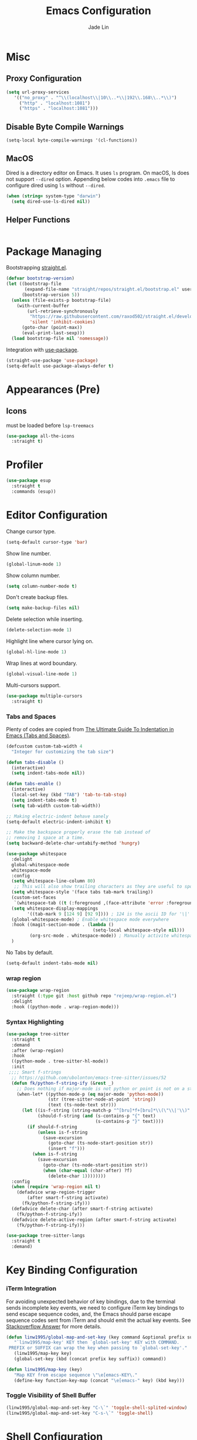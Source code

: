 #+TITLE: Emacs Configuration
#+AUTHOR: Jade Lin
#+EMAIL: linw1995@icloud.com

* Misc
** Proxy Configuration

#+BEGIN_SRC emacs-lisp
  (setq url-proxy-services
     '(("no_proxy" . "^\\(localhost\\|10\\..*\\|192\\.168\\..*\\)")
       ("http" . "localhost:1081")
       ("https" . "localhost:1081")))
#+END_SRC

** Disable Byte Compile Warnings

#+BEGIN_SRC emacs-lisp
  (setq-local byte-compile-warnings '(cl-functions))
#+END_SRC

** MacOS

Dired is a directory editor on Emacs. It uses =ls= program.
On macOS, ls does not support =--dired= option.
Appending below codes into =.emacs= file to configure dired using =ls= without =--dired=.

#+BEGIN_SRC emacs-lisp
  (when (string= system-type "darwin")
    (setq dired-use-ls-dired nil))
#+END_SRC

** Helper Functions

#+BEGIN_SRC emacs-lisp
#+END_SRC

* Package Managing

Bootstrapping [[https://github.com/raxod502/straight.el][straight.el]].

#+BEGIN_SRC emacs-lisp :tangle no
  (defvar bootstrap-version)
  (let ((bootstrap-file
         (expand-file-name "straight/repos/straight.el/bootstrap.el" user-emacs-directory))
        (bootstrap-version 5))
    (unless (file-exists-p bootstrap-file)
      (with-current-buffer
          (url-retrieve-synchronously
           "https://raw.githubusercontent.com/raxod502/straight.el/develop/install.el"
           'silent 'inhibit-cookies)
        (goto-char (point-max))
        (eval-print-last-sexp)))
    (load bootstrap-file nil 'nomessage))
#+END_SRC

Integration with [[https://github.com/jwiegley/use-package][use-package]].

#+BEGIN_SRC emacs-lisp
  (straight-use-package 'use-package)
  (setq-default use-package-always-defer t)
#+END_SRC

* Appearances (Pre)

** Icons

must be loaded before =lsp-treemacs=

#+BEGIN_SRC emacs-lisp
  (use-package all-the-icons
    :straight t)
#+END_SRC

* Profiler

#+BEGIN_SRC emacs-lisp
  (use-package esup
    :straight t
    :commands (esup))
#+END_SRC

* Editor Configuration

Change cursor type.
#+BEGIN_SRC emacs-lisp
  (setq-default cursor-type 'bar)
#+END_SRC

Show line number.
#+BEGIN_SRC emacs-lisp
  (global-linum-mode 1)
#+END_SRC

Show column number.
#+BEGIN_SRC emacs-lisp
  (setq column-number-mode t)
#+END_SRC

Don't create backup files.
#+BEGIN_SRC emacs-lisp
  (setq make-backup-files nil)
#+END_SRC

Delete selection while inserting.
#+BEGIN_SRC emacs-lisp
  (delete-selection-mode 1)
#+END_SRC

Highlight line where cursor lying on.
#+BEGIN_SRC emacs-lisp
  (global-hl-line-mode 1)
#+END_SRC

Wrap lines at word boundary.
#+BEGIN_SRC emacs-lisp
  (global-visual-line-mode 1)
#+END_SRC

Multi-cursors support.
#+BEGIN_SRC emacs-lisp
  (use-package multiple-cursors
    :straight t)
#+END_SRC

*** Tabs and Spaces

Plenty of codes are copied from [[https://dougie.io/emacs/indentation/][The Ultimate Guide To Indentation in Emacs (Tabs and Spaces)]].

#+BEGIN_SRC emacs-lisp
  (defcustom custom-tab-width 4
    "Integer for customizing the tab size")

  (defun tabs-disable ()
    (interactive)
    (setq indent-tabs-mode nil))

  (defun tabs-enable ()
    (interactive)
    (local-set-key (kbd "TAB") 'tab-to-tab-stop)
    (setq indent-tabs-mode t)
    (setq tab-width custom-tab-width))

  ;; Making electric-indent behave sanely
  (setq-default electric-indent-inhibit t)

  ;; Make the backspace properly erase the tab instead of
  ;; removing 1 space at a time.
  (setq backward-delete-char-untabify-method 'hungry)

  (use-package whitespace
    :delight
    global-whitespace-mode
    whitespace-mode
    :config
    (setq whitespace-line-column 80)
     ;; This will also show trailing characters as they are useful to spot.
    (setq whitespace-style '(face tabs tab-mark trailing))
    (custom-set-faces
     `(whitespace-tab ((t (:foreground ,(face-attribute 'error :foreground))))))
    (setq whitespace-display-mappings
          '((tab-mark 9 [124 9] [92 9]))) ; 124 is the ascii ID for '\|'
    (global-whitespace-mode) ; Enable whitespace mode everywhere
    :hook ((magit-section-mode . (lambda ()
                                   (setq-local whitespace-style nil)))
           (org-src-mode . whitespace-mode)) ; Manually activite whitespace
    )
#+END_SRC

No Tabs by default.

#+BEGIN_SRC emacs-lisp
  (setq-default indent-tabs-mode nil)
#+END_SRC

*** wrap region

#+BEGIN_SRC emacs-lisp
  (use-package wrap-region
    :straight (:type git :host github repo "rejeep/wrap-region.el")
    :delight
    :hook ((python-mode . wrap-region-mode)))
#+END_SRC

*** Syntax Highlighting

#+BEGIN_SRC emacs-lisp
  (use-package tree-sitter
    :straight t
    :demand
    :after (wrap-region)
    :hook
    ((python-mode . tree-sitter-hl-mode))
    :init
   ;;;; Smart f-strings
    ;; https://github.com/ubolonton/emacs-tree-sitter/issues/52
    (defun fk/python-f-string-ify (&rest _)
      ;; Does nothing if major-mode is not python or point is not on a string.
      (when-let* ((python-mode-p (eq major-mode 'python-mode))
                  (str (tree-sitter-node-at-point 'string))
                  (text (ts-node-text str)))
        (let ((is-f-string (string-match-p "^[bru]*f+[bru]*\\(\"\\|'\\)" text))
              (should-f-string (and (s-contains-p "{" text)
                                    (s-contains-p "}" text))))
          (if should-f-string
              (unless is-f-string
                (save-excursion
                  (goto-char (ts-node-start-position str))
                  (insert "f")))
            (when is-f-string
              (save-excursion
                (goto-char (ts-node-start-position str))
                (when (char-equal (char-after) ?f)
                  (delete-char 1))))))))
    :config
    (when (require 'wrap-region nil t)
      (defadvice wrap-region-trigger
          (after smart-f-string activate)
        (fk/python-f-string-ify)))
    (defadvice delete-char (after smart-f-string activate)
      (fk/python-f-string-ify))
    (defadvice delete-active-region (after smart-f-string activate)
      (fk/python-f-string-ify)))

  (use-package tree-sitter-langs
    :straight t
    :demand)
#+END_SRC

* Key Binding Configuration

*** iTerm Integration

For avoiding unexpected behavior of key bindings,
due to the terminal sends incomplete key events,
we need to configure iTerm key bindings to send escape sequence codes,
and, the Emacs should parse escape sequence codes sent from iTerm and should emit the actual key events.
See [[https://stackoverflow.com/a/40222318/7035932][Stackoverflow Answer]] for more details.

#+BEGIN_SRC emacs-lisp
  (defun linw1995/global-map-and-set-key (key command &optional prefix suffix)
     "`linw1995/map-key' KEY then `global-set-key' KEY with COMMAND.
   PREFIX or SUFFIX can wrap the key when passing to `global-set-key'."
     (linw1995/map-key key)
     (global-set-key (kbd (concat prefix key suffix)) command))

  (defun linw1995/map-key (key)
     "Map KEY from escape sequence \"\e[emacs-KEY\."
     (define-key function-key-map (concat "\e[emacs-" key) (kbd key)))

#+END_SRC

*** Toggle Visibility of Shell Buffer

#+BEGIN_SRC emacs-lisp
  (linw1995/global-map-and-set-key "C-\`" 'toggle-shell-splited-window)
  (linw1995/global-map-and-set-key "C-s-\`" 'toggle-shell)
#+END_SRC

* Shell Configuration

Support ANSI & xterm-256 color

#+BEGIN_SRC emacs-lisp
  (use-package xterm-color
    :straight t
    :hook
    ((shell-mode
      . (lambda ()
          (font-lock-mode -1)
          (make-local-variable 'font-lock-function)
          (setq font-lock-function (lambda (_) nil))
          (add-hook 'comint-preoutput-filter-functions
                    'xterm-color-filter
                    nil
                    t)))
     (eshell-before-prompt
      . (lambda ()
          (setq xterm-color-preserve-properties
                t)
          (add-to-list 'eshell-preoutput-filter-functions
                       'xterm-color-filter)
          (setq eshell-output-filter-functions
                (remove 'eshell-handle-ansi-color
                        eshell-output-filter-functions))
          (setenv "TERM"
                  "xterm-256color")))))
#+END_SRC

Ensure environment variables inside Emacs look the same as in the user's shell.

#+BEGIN_SRC emacs-lisp
  (use-package exec-path-from-shell
    :straight t
    :if (memq window-system '(mac ns))
    :init
    (setq exec-path-from-shell-check-startup-files nil
          exec-path-from-shell-variables '("PATH")
          exec-path-from-shell-arguments '("-l"))
    :config
    (exec-path-from-shell-initialize))
#+END_SRC

Create =toggle-shell= command to toggle visibility of shell buffer.

#+BEGIN_SRC emacs-lisp
  ; Get shell executable path from environment variables.
  (setq explicit-shell-file-name (getenv "SHELL"))

  (defvar toggle-shell--shell-buffer nil)
  (defvar toggle-shell--shell-splited-window nil)
  (defvar toggle-shell--previous-window-configuration nil)

  (defun toggle-shell--dump-window-configuration ()
    (setq toggle-shell--previous-window-configuration
          (current-window-configuration)))

  (defun toggle-shell--restore-window-configuration ()
    (set-window-configuration toggle-shell--previous-window-configuration))

  (defun toggle-shell--in-shell-splited-window? ()
    "Test current buffer is shell buffer and is in splited window."
    (and (toggle-shell--in-shell?)
         toggle-shell--shell-splited-window
         (equal (selected-window) toggle-shell--shell-splited-window) ; test selected window is splited window
         ))

  (defun toggle-shell--in-shell? ()
    "Test current buffer is shell buffer."
    (and toggle-shell--shell-buffer ; test var of shell buffer is not nil
         (equal (current-buffer) toggle-shell--shell-buffer)) ; test current buffer is shell buffer
    )

  (defun toggle-shell--shell-buffer-existed? ()
    "Test shell buffer existed."
    (and toggle-shell--shell-buffer ; test shell buffer is not nill
         (buffer-name toggle-shell--shell-buffer)) ; test shell buffer is not killed
    )

  (defun toggle-shell--ensure-shell-buffer ()
    "Ensure the shell buffer existed."
    (unless (toggle-shell--shell-buffer-existed?)
      (toggle-shell--dump-window-configuration)
      ;(setq toggle-shell--shell-buffer (ansi-term explicit-shell-file-name)) ; create new shell buffer
      (setq toggle-shell--shell-buffer (eshell)) ; create new shell buffer
      (toggle-shell--restore-window-configuration)))

  (defun toggle-shell--switch-to-shell ()
    "Make shell buffer current."
    (when (toggle-shell--in-shell-splited-window?)
      (toggle-shell--restore-window-configuration))
    (unless (toggle-shell--in-shell?)
      (toggle-shell--ensure-shell-buffer)
      (toggle-shell--dump-window-configuration)
      (switch-to-buffer toggle-shell--shell-buffer)))

  (defun toggle-shell--delete-shell ()
    "Delete the shell buffer window"
    (when (toggle-shell--shell-buffer-existed?)
      (let ((window) (get-buffer-window toggle-shell--shell-buffer))
        (if window
            (delete-window window)
          (toggle-shell--restore-window-configuration)))))

  (defun toggle-shell--delete-shell-splited-window ()
    "Delete the shell buffer splited window"
    (when (toggle-shell--in-shell-splited-window?)
      (delete-window toggle-shell--shell-splited-window)))

  (defun toggle-shell--switch-to-shell-splited-window ()
    "Split the current window set the bottom one as shell."
    (unless (toggle-shell--in-shell-splited-window?)
      (when (toggle-shell--in-shell?)
        (toggle-shell--restore-window-configuration))
      (toggle-shell--ensure-shell-buffer)
      (toggle-shell--dump-window-configuration)
      (split-window)
      (setq toggle-shell--shell-splited-window (window-next-sibling))
      (set-window-buffer (window-next-sibling)
                         toggle-shell--shell-buffer)
      (select-window (window-next-sibling))))

  (defun toggle-shell ()
    "Toggle visibility of shell buffer.
  1) If in shell buffer and in full window, switch to previous buffer.
  2) If in shell buffer and in splited window, switch to full window.
  3) If in other buffer, switch to shell buffer in full window."
    (interactive)
    (cond ((toggle-shell--in-shell-splited-window?) (toggle-shell--switch-to-shell))
          ((toggle-shell--in-shell?) (toggle-shell--delete-shell))
          (t (toggle-shell--switch-to-shell))))

  (defun toggle-shell-splited-window ()
    "Toggle visibility of shell buffer window and focused.
  1) If in other buffer, switch to shell buffer in half window.
  2) If in shell buffer and in full window, switch to half window.
  3) If in shell buffer and in splited window, delete the shell buffer window."
    (interactive)
    (cond ((toggle-shell--in-shell-splited-window?) (toggle-shell--delete-shell-splited-window))
          (t (toggle-shell--switch-to-shell-splited-window))))
#+END_SRC

* Project Managing Configuration

** [[https://docs.projectile.mx/projectile/index.html][projectile]]

#+BEGIN_SRC emacs-lisp
  (use-package projectile
    :straight t
    :delight
    '(:eval (concat " [" (projectile-project-name) "]"))
    :bind-keymap ("C-c p" . projectile-command-map)
    :config
    (projectile-mode +1)
    (setq projectile-switch-project-action 'neotree-projectile-action)
    (setq projectile-completion-system 'ivy))
#+END_SRC

** ripgrep

#+begin_src emacs-lisp
  (use-package ripgrep
    :straight t)
#+end_src

* Productivity Tools
** Completion Tools
*** Replace isearch with swiper

Use [[https://github.com/abo-abo/swiper#ivy][Ivy]] pacakge for minibuffer completion. <<Counsel Configuration>>

Configure =<C-s>= and =<C-r>= to activate swiper. And =swiper-C-r= function, which bind with =<C-r>= in local keymaps =swiper-map=, is copied from [[https://github.com/abo-abo/swiper/issues/1172#issuecomment-633148859][Issue's comment commented by SreenivasVRao from abo-abo/swiper#1172]].

#+BEGIN_SRC emacs-lisp
  (use-package ivy
    :straight t
    :demand
    :delight
    :config
    (setq ivy-use-virtual-buffers t)
    (setq enable-recursive-minibuffers t)
    (setq ivy-count-format "(%d/%d) ")
    (ivy-mode 1))

  (use-package counsel
    :straight t
    :demand
    :after ivy
    :bind ("M-x" . 'counsel-M-x))

  (use-package swiper
    :straight t
    :after ivy
    :demand
    :config
    (defun swiper-C-r (&optional arg)
      "Move cursor vertically down ARG candidates. If the input is empty, select the previous history element instead."
      (interactive "p")
      (if (string= ivy-text "")
          (ivy-previous-history-element 1)
        (ivy-previous-line arg)))
    :bind (("C-s" . 'swiper)
           ("C-r" . 'swiper)
           :map swiper-map
           ("C-r" . 'swiper-C-r)))
#+END_SRC

*** Code autocompletion

Use [[http://company-mode.github.io/][company-mode]] for text completion.

#+BEGIN_SRC emacs-lisp
  (use-package company
    :straight t
    :delight
    :config
    (setq company-minimum-prefix-length 2)
    (setq company-idle-delay 0.1)
    (setq company-tooltip-align-annotations t)
    :hook ((emacs-lisp-mode . company-mode)
           (racket-mode . company-mode)
           (racket-repl-mode . company-mode)
           (python-mode . company-mode)
           (org-mode . (lambda ()
                         (require 'company)
                         (let ((local-company-backends
                               (cons 'company-capf company-backends)))
                           (set (make-local-variable 'company-backends)
                                local-company-backends))
                         (company-mode)))))

  (use-package company-box
    :straight t
    :delight
    :hook (company-mode . company-box-mode))
#+END_SRC

*** Snippet

#+BEGIN_SRC emacs-lisp
  (use-package yasnippet
    :straight t
    :delight yas-minor-mode
    :hook (lsp-mode . yas-minor-mode))
#+END_SRC

** Editing Tools

Paredit is a minor mode for performing structured editing of S-expression data.
Paredit helps keep parentheses balanced and adds many keys for moving S-expressions and moving around in S-expressions. See [[http://danmidwood.com/content/2014/11/21/animated-paredit.html][The Animated Guide to Paredit]] for more details.

Using =define-paredit-pair= macro to define full-width round, square and curly pairs, will generate some helpfull functions. And bind their opening and closing functions into local keymaps =paredit-mode-map=.

#+BEGIN_SRC emacs-lisp
  (use-package paredit
    :straight t
    :delight
    :hook ((emacs-lisp-mode . paredit-mode)
           (racket-mode . paredit-mode)
           (racket-repl-mode . paredit-mode))
    :config
    (define-paredit-pair ?\（ ?\） "full-round")
    (define-paredit-pair ?\【 ?\】 "full-square")
    (define-paredit-pair ?\「 ?\」 "full-curly")
    :bind (:map paredit-mode-map
                ("（" . 'paredit-open-full-round)
                ("）" . 'paredit-close-full-round)
                ("【" . 'paredit-open-full-square)
                ("】" . 'paredit-close-full-square)
                ("「" . 'paredit-open-full-curly)
                ("」" . 'paredit-close-full-curly)))
#+END_SRC

** Version Control Tools

#+BEGIN_SRC emacs-lisp
  (use-package magit
    :straight t
    :init
    (global-set-key (kbd "C-x g") 'magit-status))

  (use-package magit-delta
    :straight t
    :custom
    (magit-delta-default-light-theme "Solarized (light)")
    (magit-delta-default-dark-theme "Solarized (dark)")
    :hook
    (magit-mode . magit-delta-mode))
#+END_SRC

** GTD

*** Journal

#+BEGIN_SRC emacs-lisp
  (use-package org-journal
    :straight t
    :demand t
    :bind
    ("C-c n j" . org-journal-new-entry)
    :custom
    (org-journal-date-prefix "#+title: ")
    (org-journal-file-format "%Y-%m-%d.org")
    (org-journal-dir "~/Sync/log")
    (org-journal-date-format "%A, %d %B %Y")
    (org-journal-enable-agenda-integration t)
    (org-journal-carryover-items "/TODO|WAIT")
    (org-journal-enable-agenda-integration t)
    (org-icalendar-store-UID t)
    (org-icalendar-include-todo "all")
    (org-icalendar-combined-agenda-file "~/Sync/log/org-journal.ics"))
#+END_SRC

*** WakaTime

#+BEGIN_SRC emacs-lisp
  (use-package wakatime-mode
    :straight t
    :config
    (global-wakatime-mode))
#+END_SRC

* Programing Configuration

** LSP

#+begin_src emacs-lisp
  (use-package lsp-mode
    :straight t
    :commands (lsp lsp-deferred)
    :custom
    (lsp-enable-snippet t))

  (use-package lsp-ui
    :straight t
    :commands lsp-ui-mode
    :hook (lsp-mode . lsp-ui-mode)
    :config
    (setq lsp-ui-doc-position #'at-point))
#+end_src

** Python

*** Core -- LSP Supports

#+BEGIN_SRC emacs-lisp
  (use-package lsp-python-ms
    :straight (:host github :repo "emacs-lsp/lsp-python-ms")
    :custom
    (lsp-python-ms-auto-install-server t)
    (lsp-python-ms-cache "Library")
    :init
    (defvaralias 'lsp-python-ms-python-executable 'python-shell-interpreter)
    :hook ((python-mode
            . (lambda ()
                (setq python-shell-interpreter
                      (linw1995/poetry-venv-get-python-executable))
                (require 'lsp-python-ms)
                (lsp-deferred)))))
#+END_SRC

*** Linting tools on the fly

#+BEGIN_SRC emacs-lisp
  (use-package flycheck
    :straight t
    :ensure t
    :init
    (setq-default lsp-modeline-diagnostics-enable nil)
    (defun linw1995/flycheck-disable-checker (checker)
      (add-to-list 'flycheck-disabled-checkers checker))
    (defun linw1995/flycheck-mode-line-jumper (str keybind)
      ;; https://www.gnu.org/software/emacs/manual/html_node/elisp/Special-Properties.html#Special-Properties
      (propertize str
                  'help-echo "mouse-1: Click me"
                  'mouse-face 'mode-line-highlight
                  ;; https://www.gnu.org/software/emacs/manual/html_node/elisp/Clickable-Text.html
                  'local-map (let ((map (make-sparse-keymap)))
                               (define-key map [follow-link]
                                 keybind)
                               map)))
    (defun linw1995/flycheck-mode-line-status-text (&optional status)
      "Get a text describing STATUS for use in the mode line.
  STATUS defaults to `flycheck-last-status-change' if omitted or
  nil."
      (require 'cl-lib)
      (cl-flet ((jumper #'linw1995/flycheck-mode-line-jumper))
        (pcase (or status flycheck-last-status-change)
          (`finished
           (let-alist (flycheck-count-errors flycheck-current-errors)
             (jumper (format "%s/%s/%s"
                             (propertize (int-to-string (or .error 0))
                                         'face 'error)
                             (propertize (int-to-string (or .warning 0))
                                         'face 'warning)
                             (propertize (int-to-string (or .info 0))
                                         'face 'success))
                     (lambda (pos) (flycheck-list-errors)))))
          (code
           (jumper (pcase code
                     (`not-checked "not-checked")
                     (`no-checker "no-checkers")
                     (`running "checking")
                     (`errored "error")
                     (`interrupted "interrupted")
                     (`suspicious "?"))
                   (lambda (pos)
                     (flycheck-verify-setup)
                     (switch-to-buffer "*Flycheck checkers*")))))))
    :custom
    (flycheck-disabled-checkers
     '(python-pylint))
    (flycheck-mode-line '(:eval (linw1995/flycheck-mode-line-status-text)))
    (global-flycheck-mode)
    :hook
    ((python-mode
      . (lambda ()
          (if-let ((mypy-bin (linw1995/poetry-venv-get-executable "mypy")))
              (setq flycheck-python-mypy-executable mypy-bin)
            (linw1995/flycheck-disable-checker 'python-mypy))
          ;; https://www.flycheck.org/en/latest/languages.html#python
          (setq flycheck-python-flake8-executable
                (linw1995/poetry-venv-get-python-executable))
          (add-hook 'lsp-diagnostics-mode-hook
                    (lambda ()
                      (require 'flycheck)
                      ;; lsp checker being defined after diagnostics mode loaded.
                      (flycheck-add-next-checker 'lsp
                                                 'python-flake8)))))))
#+END_SRC

*** Manage python packages via Poetry

#+BEGIN_SRC emacs-lisp
  (defun linw1995/ensure-project-root-2-venv-dir ()
    (let ((variable-name 'linw1995/project-root-2-venv-dir))
      (unless (boundp variable-name)
        (set variable-name
             (make-hash-table :test 'equal)))))

  (defun linw1995/poetry-get-venv (&optional dir)
    (linw1995/ensure-project-root-2-venv-dir)
    (require 'projectile)
    (when-let ((project-root (projectile-project-root dir))
               (root2venv-dir linw1995/project-root-2-venv-dir))
      (unless (gethash project-root root2venv-dir)
        (let ((cwd default-directory)
              (dir (or dir default-directory)))
          (require 'poetry)
          (unless (equal dir cwd)
            (cd dir))
          (puthash project-root
                   (condition-case nil
                       (poetry-get-virtualenv)
                     (error nil))
                   root2venv-dir)
          (unless (equal dir cwd)
            (cd cwd))))
      (gethash project-root root2venv-dir)))

  (defun linw1995/poetry-venv-get-executable (name &optional dir)
    (when-let ((venv-dir (linw1995/poetry-get-venv dir))
               (bin-dir (expand-file-name "bin" venv-dir))
               (bin-path (expand-file-name name bin-dir)))
      (when (file-exists-p bin-path)
        bin-path)))

  (defun linw1995/poetry-venv-get-python-executable (&optional dir)
    (linw1995/poetry-venv-get-executable "python" dir))

  (use-package poetry
    :straight t
    :commands poetry
    :hook ((python-mode
            . (lambda ()
                (setq python-shell-interpreter
                      (linw1995/poetry-venv-get-python-executable))))))
#+END_SRC

*** MISC

#+BEGIN_SRC emacs-lisp
  (use-package python-black
    :straight t
    :hook (python-mode . python-black-on-save-mode)
    :config
    (setq python-black-command
          (or (linw1995/poetry-venv-get-executable "black")
              python-black-command)))

  (use-package python-isort
    :straight (:type git :host github :repo "linw1995/emacs-python-isort")
    :hook (python-mode . python-isort-on-save-mode)
    :config
    (setq python-isort-command
          (or (linw1995/poetry-venv-get-executable "isort")
              python-isort-command)))

  (add-hook 'python-mode-hook 'tabs-disable)
#+END_SRC

*** Q&A

**** How to set path of the Python executable explicitly?

Set the variable ~lsp-python-ms-python-executable~ before the =lsp-mode= being loaded.

First, add ~hack-local-variables-hook~ in =init.el= to make loading =lsp-mode= after the =.dir-locals.el= file of each project/workspace being loaded. And define a variable alias ~python-shell-interpreter~ in =init.el=.

#+BEGIN_SRC emacs-lisp :tangle no
  (add-hook 'hack-local-variables-hook
               (lambda ()
                 (when (derived-mode-p 'python-mode)
                   (require 'lsp-python-ms)
                   (lsp)))) ; or lsp-deferred
  (defvaralias 'lsp-python-ms-python-executable 'python-shell-interpreter)
#+END_SRC

Second, create =.dir-locals.el= file in the root directory of project to specify the varibale ~python-shell-interpreter~ (alias of ~lsp-python-ms-python-executable~) for the project/workspace.p

#+BEGIN_SRC emacs-lisp :tangle no
  ((python-mode
    . ((python-shell-interpreter . "{absolute path of the Python executable}")))
#+END_SRC

If you use poetry to manage project, you can copy the below code instead.
It will check and configure with venv created by poetry.

#+BEGIN_SRC emacs-lisp :tangle no
  ((python-mode
    . ((eval
        . (progn (when (require 'poetry nil t)
                   (setq python-shell-interpreter
                         (linw1995/poetry-venv-get-python-executable))))))))
#+END_SRC

I add a hooking to set it by default via =poetry=. [[*Manage python packages via Poetry]]

**** How to configure flycheck

Create a =.dir-locals.el= file with the below code in root of each project/worksapce to configure =flycheck=.

#+BEGIN_SRC emacs-lisp :tangle no
  ((python-mode
    . ((eval
        . (progn (when (require 'flycheck nil t)
                   (flycheck-add-next-checker 'lsp 'python-flake8) ; configure checker python-flake8 run after lsp-mode
                   (setq-local flycheck-disabled-checkers '(python-pylint python-mypy)) ; disable checkers: pylint & mypy
                   ))))))
#+END_SRC

** Racket

#+BEGIN_SRC emacs-lisp
  (use-package racket-mode
    :straight t
    :hook (racket-mode . racket-xp-mode))
#+END_SRC

** Org

Use the built-in version of Org.

Configure =org-goto= with counsel. [[https://emacs.stackexchange.com/a/32625/29268][Solution is copyed from stackoverflow.]]
See also [[Counsel Configuration]].

#+BEGIN_SRC emacs-lisp
  (use-package org
    :straight
    :init
    (defun org-capture-configure ()
      (setq org-capture-templates nil)
      (add-to-list 'org-capture-templates
                   '("w" "Web Collections" entry
                     (file+headline "~/Sync/org/inbox.org" "Web")
                     "* %U %:annotation\n\n%:initial\n\n%?")))
    (org-capture-configure)
    :config
    (defun org-goto-configuration ()
      (setq org-goto-interface 'outline-path-completion)
      (setq org-outline-path-complete-in-steps nil))
    (org-goto-configuration)
    (setq org-adapt-indentation nil)
    (setq org-catch-invisible-edits 'smart))

  (use-package ob-racket
    :straight
    (:host github :repo "hasu/emacs-ob-racket")
    :config
    (org-babel-do-load-languages 'org-babel-load-languages
                                 '((racket . t))))

#+END_SRC

*** Export HTML with syntax highlighting

Use htmlize to support exporting code with syntax highlighting.

#+BEGIN_SRC emacs-lisp
  (use-package htmlize
    :straight t)
#+END_SRC

*** Org-Roam

#+BEGIN_SRC emacs-lisp
  (use-package org-roam
    :straight t
    :init
    (defun linw1995/org-roam-db-rebuild-cache ()
      (interactive)
      (org-roam-db-clear)
      (org-roam-db-build-cache))
    (defun linw1995/org-roam-server ()
      (interactive)
      (server-mode)
      (org-roam-server-mode)
      (require 'org-roam-protocol))
    :hook
    (after-init . org-roam-mode)
    :custom
    (org-roam-directory "~/Sync/wiki/")
    (org-roam-db-location "~/Sync/wiki/org-roam.db")
    (org-roam-capture-templates '(("d" "default" plain #'org-roam-capture--get-point
                                   "%?"
                                   :file-name "%<%Y%m%d%H%M%S>-${slug}"
                                   :head "#+title: ${title}\n#+roam_alias:\n#+roam_tags:\n\n"
                                   :unnarrowed t
                                   :empty-lines 1)))
    (org-roam-capture-ref-templates '(("r" "ref" plain #'org-roam-capture--get-point
                                       "%?"
                                       :file-name "%<%Y%m%d%H%M%S>-${slug}"
                                       :head "#+title: ${title}\n#+roam_key: ${ref}\n#+roam_alias:\n#+roam_tags:\n\n"
                                       :unnarrowed t)))
    :bind (:map org-roam-mode-map
                (("C-c n l" . org-roam)
                 ("C-c n f" . org-roam-find-file)
                 ("C-c n g" . org-roam-graph))
                :map org-mode-map
                (("C-c n i" . org-roam-insert))
                (("C-c n I" . org-roam-insert-immediate))))

  (use-package org-roam-server
    :straight t
    ;; :hook
    ;; (org-roam-mode . org-roam-server-mode)
    :init
    (setq org-roam-server-host "127.0.0.1"
          org-roam-server-port 9999
          org-roam-server-authenticate nil
          org-roam-server-export-inline-images t
          org-roam-server-serve-files nil
          org-roam-server-served-file-extensions '("pdf" "mp4" "ogv")
          org-roam-server-network-poll t
          org-roam-server-network-arrows nil
          org-roam-server-network-label-truncate t
          org-roam-server-network-label-truncate-length 60
          org-roam-server-network-label-wrap-length 20))
#+END_SRC

** Markdown

#+BEGIN_SRC emacs-lisp
  (use-package markdown-mode
    :straight t
    :commands (markdown-mode gfm-mode)
    :mode (("README\\.md\\'" . gfm-mode)
           ("\\.md\\'" . markdown-mode)
           ("\\.markdown\\'" . markdown-mode))
    :init (setq markdown-command "multimarkdown"))

  (use-package poly-markdown
    :straight t
    :hook (markdown-mode . poly-markdown-mode))
#+END_SRC

** Emacs Lisp

#+BEGIN_SRC emacs-lisp
  (use-package flycheck-cask
    :straight t
    :hook ((emacs-lisp-mode flycheck-mode) . flycheck-cask-setup))
#+END_SRC

** YAML

#+BEGIN_SRC emacs-lisp
  (use-package yaml-mode
    :straight (:type git :host github :repo "yoshiki/yaml-mode"))
#+END_SRC

** JSON

#+BEGIN_SRC emacs-lisp
  (use-package json-navigator
    :straight t)
#+END_SRC

** Golang

Need to install [[https://github.com/golang/tools/tree/master/gopls][gopls]] package. See the [[https://github.com/golang/tools/blob/master/gopls/doc/emacs.md][doc]] for more details.

#+begin_src emacs-lisp
  (use-package go-mode
    :straight t
    :hook
    ((go-mode . lsp-deferred)))
#+end_src

** Rust

Need to install [[https://github.com/rust-lang/rls][rls]] package.

#+begin_src emacs-lisp
  (use-package rustic
    :straight t
    :hook ((rustic-mode . lsp-deferred)))
#+end_src

** MISC

#+BEGIN_SRC emacs-lisp
  (use-package valign
    :straight (:host github :repo "casouri/valign")
    :hook
    ((org-mode . valign-mode)
     (markdown-mode . valign-mode)))
#+END_SRC

* Appearance Configuration
** Frames Management

#+BEGIN_SRC emacs-lisp
  (use-package persp-mode
    :straight t
    :init
    (setq linw1995/persp-loading-reporter nil)
    (defun linw1995/persp-ignore-buffer (b)
      "Ignore buffers."
      (let ((bname (file-name-nondirectory (buffer-name b))))
        (or (string-prefix-p "magit" bname)
            (string-equal "*ansi-term*" bname)
            (string-prefix-p "*" bname)
            (member (buffer-file-name b) org-agenda-files)
            ;; and more
            )))
    (defun linw1995/persp-setup ()
      (require 'projectile)
      (when-let ((project-root (projectile-project-root))
                 (persp-confs-dir (expand-file-name ".persp-confs/" project-root)))
        (when (file-directory-p persp-confs-dir)
          (setq linw1995/persp-loading-reporter
                (make-progress-reporter "Persp-mode restoring persp-confs...")))
        (setq-default persp-save-dir persp-confs-dir)
        (persp-mode 1)))
    (defun linw1995/persp-after-load-state (file phash persp-names)
      (when linw1995/persp-loading-reporter
        (progress-reporter-done linw1995/persp-loading-reporter)
        (setq linw1995/persp-loading-reporter nil)
        (delete 'linw1995/persp-after-load-state
                persp-after-load-state-functions)))
    :custom
    (persp-keymap-prefix (kbd "C-c C-p"))
    (persp-add-buffer-on-after-change-major-mode t)
    :hook
    (window-setup
     . linw1995/persp-setup)
    :config
    (setq persp-autokill-buffer-on-remove 'kill-weak)
    (add-to-list 'persp-filter-save-buffers-functions
                 'linw1995/persp-ignore-buffer)
    (add-to-list 'persp-after-load-state-functions
                 'linw1995/persp-after-load-state))
#+END_SRC

** Enables you to customise the mode names displayed in the mode line.

#+BEGIN_SRC emacs-lisp
  (use-package delight
    :straight t
    :hook
    ('after-init
     . (lambda ()
         (require 'delight)
         (delight '((eldoc-mode nil t)
                    (auto-fill-function " AF")
                    (visual-line-mode nil t)
                    (auto-revert-mode nil t)
                    (tree-sitter-mode nil t)
                    (page-break-lines-mode nil t)
                    (wrap-region-mode nil t)
                    (wakatime-mode nil t)
                    (whitespace-mode nil t))))))
#+END_SRC

** Theme Configuration

Use [[https://github.com/hlissner/emacs-doom-themes][DOOM Themes]].
#+BEGIN_SRC emacs-lisp
  (use-package doom-themes
    :straight t
    :demand
    :config
    ;; Global settings (defaults)
    (setq doom-themes-enable-bold t    ; if nil, bold is universally disabled
          doom-themes-enable-italic t) ; if nil, italics is universally disabled
    (load-theme 'doom-solarized-dark t)
    ;; Enable flashing mode-line on errors
    (doom-themes-visual-bell-config)
    ;; Enable custom neotree theme (all-the-icons must be installed!)
    (doom-themes-neotree-config)
    ;; or for treemacs users
    (setq doom-themes-treemacs-theme "doom-colors") ; use the colorful treemacs theme
    (doom-themes-treemacs-config)
    ;; Corrects (and improves) org-mode's native fontification.
    (doom-themes-org-config))
#+END_SRC

** Head line

#+begin_src emacs-lisp
  (use-package smex
    :straight t)

  (use-package nano-faces
    :straight (:type git :host github :repo "rougier/nano-emacs" :file "nano-faces.el")
    :demand
    :config
    (nano-faces)
    ;; Nano counsel configuration (optional)
    (require 'nano-counsel)
    ;; Nano header & mode lines (optional)
    (require 'nano-modeline)
    (remove-hook 'window-configuration-change-hook 'nano-modeline-update-windows)
    ;; ;; Nano default settings (optional)
    ;; (require 'nano-defaults)
    ;; ;; Nano session saving (optional)
    ;; (require 'nano-session)
    ;; ;; Help (optional)
    ;; (require 'nano-help)
    )
#+end_src

** GUI Configuration
*** Common
Disable dialog box.
#+BEGIN_SRC emacs-lisp
  (setq use-file-dialog        nil
        use-dialog-box         nil)
#+END_SRC

Hide toolbar.
#+BEGIN_SRC emacs-lisp
  (when (fboundp 'tool-bar-mode)
    (tool-bar-mode -1))
#+END_SRC

Hide scrollbar.
#+BEGIN_SRC emacs-lisp
  (when (fboundp 'set-scroll-bar-mode)
    (set-scroll-bar-mode nil))
#+END_SRC

Startup Window Size.
#+BEGIN_SRC emacs-lisp
  (when window-system
    (set-frame-size (selected-frame)
                    160
                    50))
#+END_SRC

*** MacOS

Make the title bar and toolbar to be transparent.
#+BEGIN_SRC emacs-lisp
  (when (eq system-type 'darwin)
    (add-to-list 'default-frame-alist
                 '(ns-transparent-titlebar . t))
    (add-to-list 'default-frame-alist
                 '(ns-appearance . dark)))
#+END_SRC

Change the opacity of the frame.
#+BEGIN_SRC emacs-lisp
  (when (eq system-type 'darwin)
    (add-to-list 'default-frame-alist
                 '(alpha . (100 . 100))))
#+END_SRC

** Dashboard

#+BEGIN_SRC emacs-lisp
  (use-package dashboard
    :straight t
    :demand
    :custom
    (dashboard-items '((recents  . 5)
                       (bookmarks . 5)
                       (projects . 5)
                       (agenda . 5)))
    :config
    (dashboard-setup-startup-hook))
#+END_SRC

Hide the original startup screen while opening file.

#+BEGIN_SRC emacs-lisp
  (setq inhibit-startup-screen t)
#+END_SRC

** Directory Tree View

Use [[https://github.com/jaypei/emacs-neotree][neotree]] package.

#+BEGIN_SRC emacs-lisp
  (use-package neotree
    :straight t
    :bind ("<f8>" . neotree-toggle))
#+END_SRC

** Rainbow Delimiters

Use [[https://github.com/Fanael/rainbow-delimiters][rainbow-delimiters]] to highlights delimiters such as parentheses, brackets or braces according to their depth.

#+BEGIN_SRC emacs-lisp
  (use-package rainbow-delimiters
    :straight t
    :delight
    :hook ((emacs-lisp-mode . rainbow-delimiters-mode)
           (racket-mode . rainbow-delimiters-mode)
           (racket-repl-mode . rainbow-delimiters-mode)))
#+END_SRC

** Font

#+BEGIN_SRC emacs-lisp
  ;;; base on https://gist.github.com/Superbil/7113937
  ;;; base on https://gist.github.com/coldnew/7398835
  (defvar emacs-english-font nil
    "The font name of English.")

  (defvar emacs-cjk-font nil
    "The font name for CJK.")

  (defvar emacs-font-size-pair nil
    "Default font size pair for (english . chinese)")

  (defvar emacs-font-size-pair-list nil
    "This list is used to store matching (englis . chinese) font-size.")

  (defun font-exist-p (fontname)
    "test if this font is exist or not."
    (if (or (not fontname) (string= fontname ""))
        nil
      (if (not (x-list-fonts fontname))
          nil t)))

  (defun set-font (english chinese size-pair)
    "Setup emacs English and Chinese font on x window-system."
    (if (font-exist-p english)
        (set-frame-font (format "%s:pixelsize=%d" english (car size-pair)) t))

    (if (font-exist-p chinese)
        (dolist (charset '(kana han symbol cjk-misc bopomofo))
          (set-fontset-font (frame-parameter nil 'font) charset
                            (font-spec :family chinese :size (cdr size-pair))))))

  (defun emacs-step-font-size (step)
    "Increase/Decrease emacs's font size."
    (let ((scale-steps emacs-font-size-pair-list))
      (if (< step 0) (setq scale-steps (reverse scale-steps)))
      (setq emacs-font-size-pair
            (or (cadr (member emacs-font-size-pair scale-steps))
                emacs-font-size-pair))
      (when emacs-font-size-pair
        (message "emacs font size set to %.1f" (car emacs-font-size-pair))
        (set-font emacs-english-font emacs-cjk-font emacs-font-size-pair))))

  (defun increase-emacs-font-size ()
    "Decrease emacs's font-size acording emacs-font-size-pair-list."
    (interactive) (emacs-step-font-size 1))

  (defun decrease-emacs-font-size ()
    "Increase emacs's font-size acording emacs-font-size-pair-list."
    (interactive) (emacs-step-font-size -1))

  (setq list-faces-sample-text
        (concat
         "ABCDEFTHIJKLMNOPQRSTUVWXYZ abcdefghijklmnopqrstuvwxyz\n"
         "11223344556677889900       壹貳參肆伍陸柒捌玖零"))

  (when window-system
    ;; setup change size font, base on emacs-font-size-pair-list
    (global-set-key (kbd "C-M-=") 'increase-emacs-font-size)
    (global-set-key (kbd "C-M--") 'decrease-emacs-font-size)

    ;; setup default english font and cjk font
    (setq emacs-english-font "Hack nerd Font Mono")
    (setq emacs-cjk-font "Noto Sans Mono CJK SC")
    (setq emacs-font-size-pair '(13 . 13))
    (setq emacs-font-size-pair-list '((13 . 13) (14 . 14) (15 . 15)))
    ;; Setup font size based on emacs-font-size-pair
    (set-font emacs-english-font emacs-cjk-font emacs-font-size-pair))
#+END_SRC

** Modeline

#+BEGIN_SRC emacs-lisp
  (defun +simple-mode-line-render (left right)
    "Return a string of `window-width' length containing LEFT, and RIGHT
   aligned respectively."
    (let* ((available-width (- (window-width) (length left) 2)))
      (format (format " %%s %%%ds " available-width) left right)))

  (setq-default mode-line-format
                '((:eval
                   (+simple-mode-line-render
                    ;; left
                    (format-mode-line
                     '(" %l:%C "
                       (:eval (when (bound-and-true-p flycheck-mode) flycheck-mode-line))))
                    ;; right
                    (format-mode-line
                     '((:eval (when (functionp #'+smart-file-name) (+smart-file-name)))
                       "%* %m"
                       (vc-mode vc-mode)))))))
#+END_SRC
